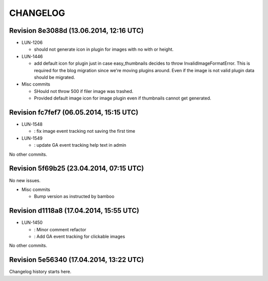 CHANGELOG
=========

Revision 8e3088d (13.06.2014, 12:16 UTC)
----------------------------------------

* LUN-1206

  * should not generate icon in plugin for images with no with or height.

* LUN-1446

  * add default icon for plugin just in case easy_thumbnails decides to throw InvalidImageFormatError. This is required for the blog migration since we're moving plugins around. Even if the image is not valid plugin data should be migrated.

* Misc commits

  * SHould not throw 500 if filer image was trashed.
  * Provided default image icon for image plugin even if thumbnails cannot get generated.

Revision fc7fef7 (06.05.2014, 15:15 UTC)
----------------------------------------

* LUN-1548

  * : fix image event tracking not saving the first time

* LUN-1549

  * : update GA event tracking help text in admin

No other commits.

Revision 5f69b25 (23.04.2014, 07:15 UTC)
----------------------------------------

No new issues.

* Misc commits

  * Bump version as instructed by bamboo

Revision d1118a8 (17.04.2014, 15:55 UTC)
----------------------------------------

* LUN-1450

  * : Minor comment refactor
  * : Add GA event tracking for clickable images

No other commits.

Revision 5e56340 (17.04.2014, 13:22 UTC)
----------------------------------------

Changelog history starts here.
